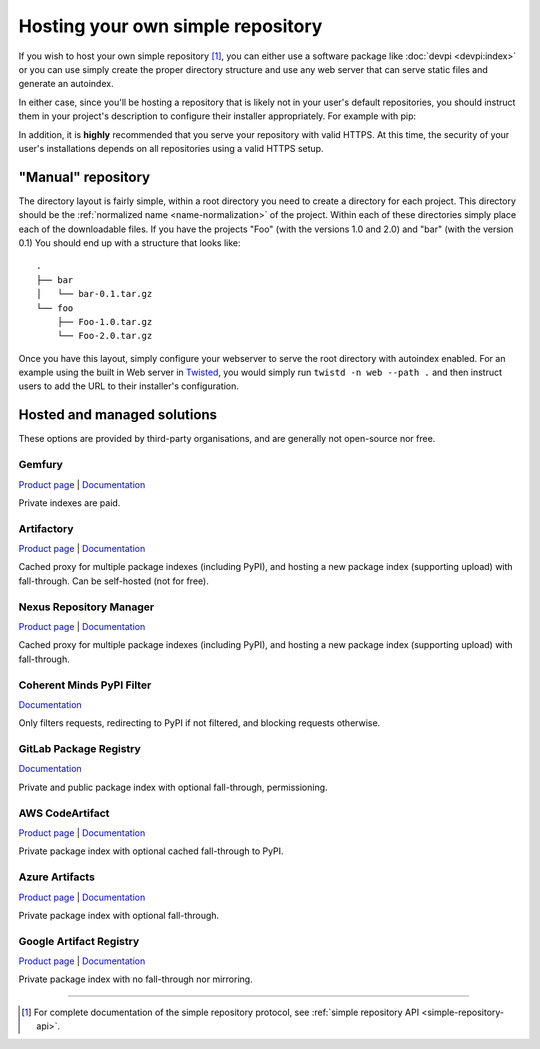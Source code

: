 .. _`Hosting your Own Simple Repository`:

==================================
Hosting your own simple repository
==================================


If you wish to host your own simple repository [1]_, you can either use a
software package like :doc:`devpi <devpi:index>` or you can use simply create the proper
directory structure and use any web server that can serve static files and
generate an autoindex.

In either case, since you'll be hosting a repository that is likely not in
your user's default repositories, you should instruct them in your project's
description to configure their installer appropriately. For example with pip:

.. tab:: Unix/macOS

    .. code-block:: bash

        python3 -m pip install --extra-index-url https://python.example.com/ foobar

.. tab:: Windows

    .. code-block:: bat

        py -m pip install --extra-index-url https://python.example.com/ foobar

In addition, it is **highly** recommended that you serve your repository with
valid HTTPS. At this time, the security of your user's installations depends on
all repositories using a valid HTTPS setup.


"Manual" repository
===================

The directory layout is fairly simple, within a root directory you need to
create a directory for each project. This directory should be the :ref:`normalized name <name-normalization>` of the project. Within each of these directories
simply place each of the downloadable files. If you have the projects "Foo"
(with the versions 1.0 and 2.0) and "bar" (with the version 0.1) You should
end up with a structure that looks like::

    .
    ├── bar
    │   └── bar-0.1.tar.gz
    └── foo
        ├── Foo-1.0.tar.gz
        └── Foo-2.0.tar.gz

Once you have this layout, simply configure your webserver to serve the root
directory with autoindex enabled. For an example using the built in Web server
in `Twisted`_, you would simply run ``twistd -n web --path .`` and then
instruct users to add the URL to their installer's configuration.


Hosted and managed solutions
============================

These options are provided by third-party organisations, and are generally
not open-source nor free.

Gemfury
^^^^^^^

`Product page <https://fury.co/l/pypi-server/>`__ |
`Documentation <https://gemfury.com/help/pypi-server/>`__

Private indexes are paid.

Artifactory
^^^^^^^^^^^

`Product page <https://jfrog.com/artifactory/>`__ |
`Documentation
<https://www.jfrog.com/confluence/display/JFROG/PyPI+Repositories/>`__

Cached proxy for multiple package indexes (including PyPI), and hosting a
new package index (supporting upload) with fall-through. Can be self-hosted
(not for free).

Nexus Repository Manager
^^^^^^^^^^^^^^^^^^^^^^^^

`Product page <https://www.sonatype.com/products/nexus-repository/>`__ |
`Documentation
<https://help.sonatype.com/repomanager3/nexus-repository-administration/formats/pypi-repositories/>`__

Cached proxy for multiple package indexes (including PyPI), and hosting a
new package index (supporting upload) with fall-through.

Coherent Minds PyPI Filter
^^^^^^^^^^^^^^^^^^^^^^^^^^

`Documentation <https://pypi.coherentminds.de/redoc/>`__

Only filters requests, redirecting to PyPI if not filtered, and blocking
requests otherwise.

GitLab Package Registry
^^^^^^^^^^^^^^^^^^^^^^^

`Documentation
<https://docs.gitlab.com/ee/user/packages/pypi_repository/>`__

Private and public package index with optional fall-through, permissioning.

AWS CodeArtifact
^^^^^^^^^^^^^^^^

`Product page <https://aws.amazon.com/codeartifact/>`__ |
`Documentation
<https://docs.aws.amazon.com/codeartifact/latest/ug/using-python.html>`__

Private package index with optional cached fall-through to PyPI.

Azure Artifacts
^^^^^^^^^^^^^^^

`Product page
<https://azure.microsoft.com/en-us/products/devops/artifacts/>`__ |
`Documentation
<https://learn.microsoft.com/en-us/azure/devops/artifacts/quickstarts/python-packages/>`__

Private package index with optional fall-through.

Google Artifact Registry
^^^^^^^^^^^^^^^^^^^^^^^^

`Product page
<https://cloud.google.com/artifact-registry/>`__ |
`Documentation
<https://cloud.google.com/artifact-registry/docs/python/>`__

Private package index with no fall-through nor mirroring.

----

.. [1] For complete documentation of the simple repository protocol, see
       :ref:`simple repository API <simple-repository-api>`.


.. _Twisted: https://twistedmatrix.com/

